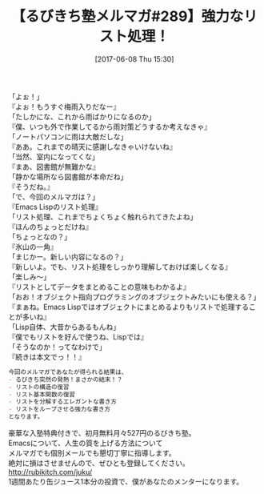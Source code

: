 #+BLOG: rubikitch
#+POSTID: 2111
#+DATE: [2017-06-08 Thu 15:30]
#+PERMALINK: melmag289
#+OPTIONS: toc:nil num:nil todo:nil pri:nil tags:nil ^:nil \n:t -:nil tex:nil ':nil
#+ISPAGE: nil
# (progn (erase-buffer)(find-file-hook--org2blog/wp-mode))
#+BLOG: rubikitch
#+CATEGORY: るびきち塾メルマガ
#+DESCRIPTION: るびきち塾メルマガ『Emacsの鬼るびきちのココだけの話#289』の予告
#+TITLE: 【るびきち塾メルマガ#289】強力なリスト処理！
#+begin: org2blog-tags
# content-length: 909

#+end:
「よぉ！」
『よぉ！もうすぐ梅雨入りだなー』
「たしかにな、これから雨ばかりになるのか」
『僕、いつも外で作業してるから雨対策どうするか考えなきゃ』
「ノートパソコンに雨は大敵だしな」
『ああ。これまでの晴天に感謝しなきゃいけないね』
「当然、室内になってくな」
『まあ、図書館が無難かな』
「静かな場所なら図書館が本命だね」
『そうだね。』
「で、今回のメルマガは？」
『Emacs Lispのリスト処理』
「リスト処理、これまでちょくちょく触れられてきたよね」
『ほんのちょっとだけね』
「ちょっとなの？」
『氷山の一角』
「まじかー。新しい内容になるの？」
『新しいよ。でも、リスト処理をしっかり理解しておけば楽しくなる』
「楽しみ〜」
『リストとしてデータをまとめることの意味もわかるよ』
「おお！オブジェクト指向プログラミングのオブジェクトみたいにも使える？」
『まぁね。Emacs Lispではオブジェクトにまとめるよりもリストで処理することが多いね』
「Lisp自体、大昔からあるもんね」
『僕でもリストを好んで使うね、Lispでは』
「そうなのか！ってなわけで」
『続きは本文でっ！！』

# (wop)
#+BEGIN_SRC org
今回のメルマガであなたが得られる結果は、
- るびきち突然の発熱！まさかの結末！？
- リストの構造の復習
- リスト基本関数の復習
- リストを分解するエレガントな書き方
- リストをループさせる強力な書き方
となります。
#+END_SRC

# footer
豪華な入塾特典付きで、初月無料月々527円のるびきち塾。
Emacsについて、人生の質を上げる方法について
メルマガでも個別メールでも懇切丁寧に指導します。
絶対に損はさせませんので、ぜひとも登録してください。
http://rubikitch.com/juku/
1週間あたり缶ジュース1本分の投資で、僕があなたのメンターになります。

# (progn (forward-line 1)(shell-command "screenshot-time.rb org_template" t))
